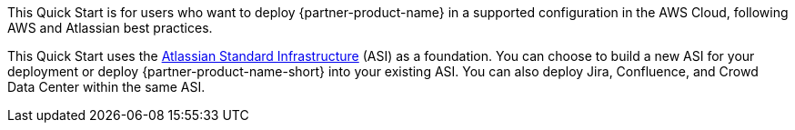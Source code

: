 // Replace the content in <>
// Identify your target audience and explain how/why they would use this Quick Start.
//Avoid borrowing text from third-party websites (copying text from AWS service documentation is fine). Also, avoid marketing-speak, focusing instead on the technical aspect.

This Quick Start is for users who want to deploy {partner-product-name} in a supported configuration in the AWS Cloud, following AWS and Atlassian best practices.

This Quick Start uses the https://fwd.aws/xYyYy[Atlassian Standard Infrastructure] (ASI) as a foundation. You can choose to build a new ASI for your deployment or deploy {partner-product-name-short} into your existing ASI. You can also deploy Jira, Confluence, and Crowd Data Center within the same ASI.
